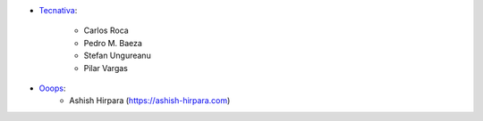 * `Tecnativa <https://www.tecnativa.com>`_:

    * Carlos Roca
    * Pedro M. Baeza
    * Stefan Ungureanu
    * Pilar Vargas

* `Ooops <https://www.ooops404.com>`_:
    * Ashish Hirpara (https://ashish-hirpara.com)
